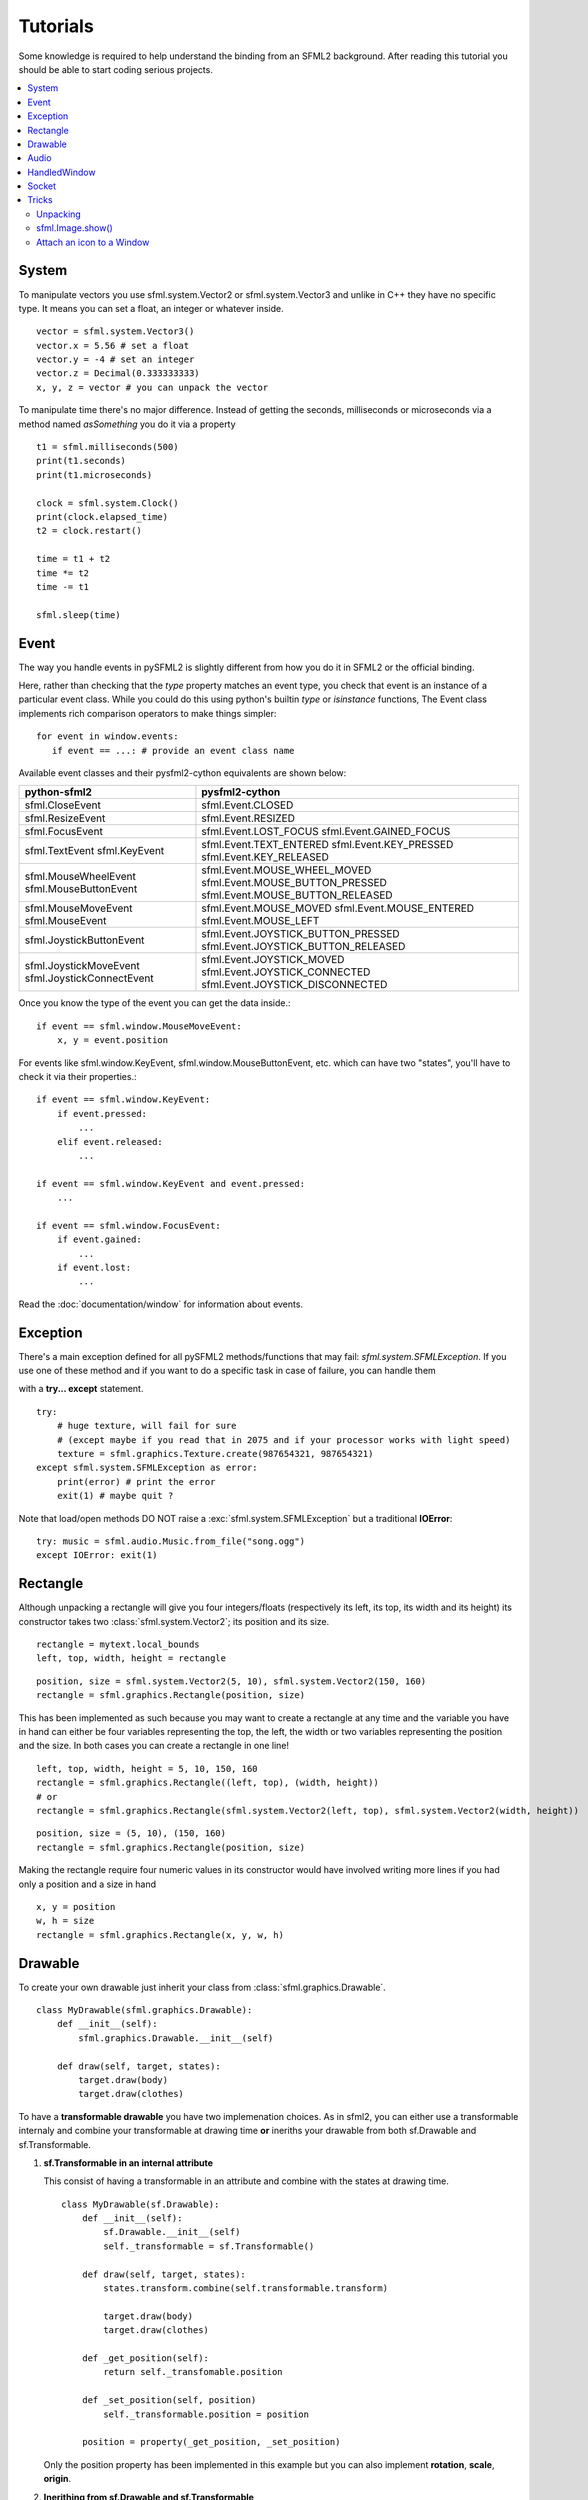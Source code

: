 .. highlight:: python
   :linenothreshold: 5

.. _tutorials-reference:

Tutorials
=========
Some knowledge is required to help understand the binding from an SFML2 
background. After reading this tutorial you should be able to start 
coding serious projects.

.. contents:: :local:
	
System
------
To manipulate vectors you use sfml.system.Vector2 or sfml.system.Vector3 and unlike in 
C++ they have no specific type. It means you can set a float, an 
integer or whatever inside. ::

   vector = sfml.system.Vector3()
   vector.x = 5.56 # set a float
   vector.y = -4 # set an integer
   vector.z = Decimal(0.333333333)
   x, y, z = vector # you can unpack the vector
   
To manipulate time there's no major difference. Instead of getting 
the seconds, milliseconds or microseconds via a method named 
*asSomething* you do it via a property ::

   t1 = sfml.milliseconds(500)
   print(t1.seconds)
   print(t1.microseconds)
   
   clock = sfml.system.Clock()
   print(clock.elapsed_time)
   t2 = clock.restart()
   
   time = t1 + t2
   time *= t2
   time -= t1
   
   sfml.sleep(time)
   
   
Event
-----
The way you handle events in pySFML2 is slightly different from how 
you do it in SFML2 or the official binding.

Here, rather than checking that the `type` property matches an event type, you
check that event is an instance of a particular event class. While you could do
this using python's builtin `type` or `isinstance` functions, The Event class
implements rich comparison operators to make things simpler::

   for event in window.events:
      if event == ...: # provide an event class name

Available event classes and their pysfml2-cython equivalents are shown below:

+---------------------------+-------------------------------------+
| python-sfml2              | pysfml2-cython                      | 
+===========================+=====================================+
| sfml.CloseEvent           | sfml.Event.CLOSED                   |
+---------------------------+-------------------------------------+
| sfml.ResizeEvent          | sfml.Event.RESIZED                  |
+---------------------------+-------------------------------------+
| sfml.FocusEvent           | sfml.Event.LOST_FOCUS               |
|                           | sfml.Event.GAINED_FOCUS             |
+---------------------------+-------------------------------------+
| sfml.TextEvent            | sfml.Event.TEXT_ENTERED             |
| sfml.KeyEvent             | sfml.Event.KEY_PRESSED              |
|                           | sfml.Event.KEY_RELEASED             |
+---------------------------+-------------------------------------+
| sfml.MouseWheelEvent      | sfml.Event.MOUSE_WHEEL_MOVED        |
| sfml.MouseButtonEvent     | sfml.Event.MOUSE_BUTTON_PRESSED     |
|                           | sfml.Event.MOUSE_BUTTON_RELEASED    |
+---------------------------+-------------------------------------+
| sfml.MouseMoveEvent       | sfml.Event.MOUSE_MOVED              |
| sfml.MouseEvent           | sfml.Event.MOUSE_ENTERED            | 
|                           | sfml.Event.MOUSE_LEFT               |
+---------------------------+-------------------------------------+
| sfml.JoystickButtonEvent  | sfml.Event.JOYSTICK_BUTTON_PRESSED  |
|                           | sfml.Event.JOYSTICK_BUTTON_RELEASED |
+---------------------------+-------------------------------------+
| sfml.JoystickMoveEvent    | sfml.Event.JOYSTICK_MOVED           |
| sfml.JoystickConnectEvent | sfml.Event.JOYSTICK_CONNECTED       |
|                           | sfml.Event.JOYSTICK_DISCONNECTED    |
+---------------------------+-------------------------------------+

Once you know the type of the event you can get the data inside.::

   if event == sfml.window.MouseMoveEvent:
       x, y = event.position

For events like sfml.window.KeyEvent, sfml.window.MouseButtonEvent, etc. which can have 
two "states", you'll have to check it via their properties.::

   if event == sfml.window.KeyEvent:
       if event.pressed: 
           ...
       elif event.released: 
           ...

   if event == sfml.window.KeyEvent and event.pressed:
       ...
       
   if event == sfml.window.FocusEvent:
       if event.gained: 
           ...
       if event.lost: 
           ...

Read the :doc:`documentation/window` for information about events.

Exception
---------
There's a main exception defined for all pySFML2 methods/functions that 
may fail: `sfml.system.SFMLException`. If you use one of these method and if you 
want to do a specific task in case of failure, you can handle them 

with a **try... except** statement. ::

   try:
       # huge texture, will fail for sure 
       # (except maybe if you read that in 2075 and if your processor works with light speed)
       texture = sfml.graphics.Texture.create(987654321, 987654321)
   except sfml.system.SFMLException as error:
       print(error) # print the error
       exit(1) # maybe quit ?
       
Note that load/open methods DO NOT raise a :exc:`sfml.system.SFMLException` but a 
traditional **IOError**::

   try: music = sfml.audio.Music.from_file("song.ogg")
   except IOError: exit(1)


Rectangle
---------
Although unpacking a rectangle will give you four integers/floats 
(respectively its left, its top, its width and its height) its 
constructor takes two :class:`sfml.system.Vector2`; its position and its size. ::

   rectangle = mytext.local_bounds
   left, top, width, height = rectangle
   
::
   
   position, size = sfml.system.Vector2(5, 10), sfml.system.Vector2(150, 160)
   rectangle = sfml.graphics.Rectangle(position, size)
   

This has been implemented as such because you may want to create a 
rectangle at any time and the variable you have in hand can either be 
four variables representing the top, the left, the width or two 
variables representing the position and the size. In both cases you can 
create a rectangle in one line! ::

   left, top, width, height = 5, 10, 150, 160
   rectangle = sfml.graphics.Rectangle((left, top), (width, height))
   # or
   rectangle = sfml.graphics.Rectangle(sfml.system.Vector2(left, top), sfml.system.Vector2(width, height))
   
::

   position, size = (5, 10), (150, 160)
   rectangle = sfml.graphics.Rectangle(position, size)
   
Making the rectangle require four numeric values in its constructor 
would have involved writing more lines if you had only a position and a 
size in hand ::

    x, y = position
    w, h = size
    rectangle = sfml.graphics.Rectangle(x, y, w, h)
    

Drawable
--------
To create your own drawable just inherit your class from 
:class:`sfml.graphics.Drawable`. ::

   class MyDrawable(sfml.graphics.Drawable):
       def __init__(self):
           sfml.graphics.Drawable.__init__(self)
           
       def draw(self, target, states):
           target.draw(body)
           target.draw(clothes)

To have a **transformable drawable** you have two implemenation choices. As 
in sfml2, you can either use a transformable internaly and combine 
your transformable at drawing time **or** ineriths your drawable from 
both sf.Drawable and sf.Transformable.

1) **sf.Transformable in an internal attribute**

   This consist of having a transformable in an attribute and combine 
   with the states at drawing time. ::

      class MyDrawable(sf.Drawable):
          def __init__(self):
              sf.Drawable.__init__(self)
              self._transformable = sf.Transformable()

          def draw(self, target, states):
              states.transform.combine(self.transformable.transform)

              target.draw(body)
              target.draw(clothes)

          def _get_position(self):
              return self._transfomable.position
              
          def _set_position(self, position)
              self._transformable.position = position

          position = property(_get_position, _set_position)

   Only the position property has been implemented in this example but you 
   can also implement **rotation**, **scale**, **origin**.


2) **Inerithing from sf.Drawable and sf.Transformable**

   There's a current issue concerning this way to do. As Python doesn't 
   allow you to subclass from two built-in types at the same time, you 
   can't technically do it. That's why pySFML2 provides `sf.TransformableDrawable` 
   which is both an :class:`sfml.graphics.Drawable` and :class:`sfml.graphics.Transformable`. 
   That way your class inherits from properties such `position`, `rotation` 
   etc and their methods `move()`, `rotate()` etc. ::

      class MyDrawable(sfTransformableDrawable):
          def __init__(self):
              sfDrawable.__init__(self)
              
          def draw(self, target, states):
              states.transform.combine(self.transformable.transform)
              target.draw(body)
              target.draw(clothes)

      mydrawable = MyDrawable()
      mydrawable.position = (20, 30) # we have properties \o/


      
Audio
-----
Using the audio module should be very simple since there's no 
differences with the original API. Just note that the class 
:class:`Chunk` allows you to manipulate an array of sf::Int16 which 
represents the audio samples. So far this class is pretty basic and 
offers access to each sample via the operator [] and you can get 
the data in a `string` for Python 2 or in `bytes` for Python 3 via 
:attr:`sfml.audio.Chunk.data`.

HandledWindow
-------------
This extra class allows you to have a window handled by an external API 
such as PyQt4. This class is pretty straight forward and you should just 
follow the cookbook for integrating.

Socket
------
There's no systematic STATUS to check. When something goes wrong an 
error is raised and you just have to handle it. ::

   try:
       socket.send(b'hello world')
       
   except sfml.network.SocketError:
       socket.close()
       exit(1)


Tricks
------
Once you know pySFML2 well you may be interested in knowing some 
tricks.

Unpacking
^^^^^^^^^
Many classes are unpackable 

.. code-block:: python
   :linenos:

	x, y = sfml.system.Vector2(5, 10)
	x, y, z = sfml.system.Vector3(5, 10, 15)

	size, bpp = sfml.window.VideoMode(640, 480, 32)
	depth_bits, stencil_bits, antialiasing, minor_version, major_version = sfml.window.ContextSettings()

	r, g, b, a = sfml.graphics.Color.CYAN
	left, top, width, height = sfml.graphics.Rectangle((5, 10), (15, 20))

sfml.Image.show()
^^^^^^^^^^^^^^^^^

For debugging purpose pySFML provides a show() function. This allows 
you to see how an image will look after modification. This is to be 
sure all operations made on the picture were effective.

.. code-block:: python
   :linenos:

   image = sf.Image.from_image("image.png")
   image.create_mask_from_color(sf.Color.BLUE)
   image.show()
   
   texture = sf.Texture.from_image(image)
   texture.update(window, (50, 60))
   texture.to_image().show()
   
Attach an icon to a Window
^^^^^^^^^^^^^^^^^^^^^^^^^^

Easily attach an icon to your window ::

	icon = sf.Image.from_file("data/icon.bmp")
	window.icon = icon.pixels
